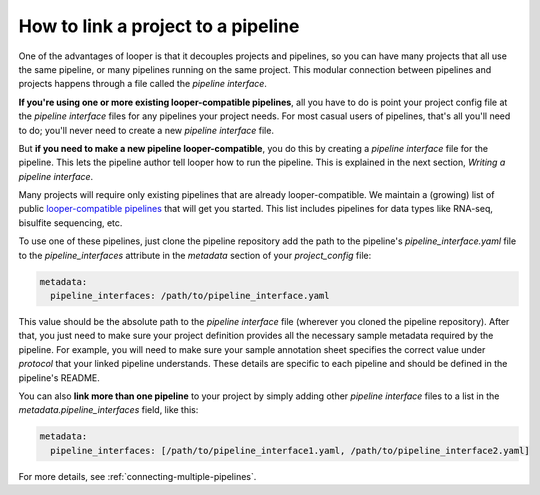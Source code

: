 How to link a project to a pipeline
=============================================

One of the advantages of looper is that it decouples projects and pipelines, so you can have many projects that all use the same pipeline, or many pipelines running on the same project. This modular connection between pipelines and projects happens through a file called the `pipeline interface`. 

**If you're using one or more existing looper-compatible pipelines**, all you have to do is point your project config file at the `pipeline interface` files for any pipelines your project needs. For most casual users of pipelines, that's all you'll need to do;  you'll never need to create a new `pipeline interface` file. 

But **if you need to make a new pipeline looper-compatible**, you do this by creating a `pipeline interface` file for the pipeline. This lets the pipeline author tell looper how to run the pipeline. This is explained in the next section, `Writing a pipeline interface`.

Many projects will require only existing pipelines that are already looper-compatible. We maintain a (growing) list of public `looper-compatible pipelines <https://github.com/pepkit/hello_looper/blob/master/looper_pipelines.md>`_ that will get you started. This list includes pipelines for data types like RNA-seq, bisulfite sequencing, etc.

To use one of these pipelines, just clone the pipeline repository add the path to the pipeline's `pipeline_interface.yaml` file to the `pipeline_interfaces` attribute in the `metadata` section of your `project_config` file:

.. code-block:: yaml

  metadata:
    pipeline_interfaces: /path/to/pipeline_interface.yaml

This value should be the absolute path to the `pipeline interface` file (wherever you cloned the pipeline repository). After that, you just need to make sure your project definition provides all the necessary sample metadata required by the pipeline. For example, you will need to make sure your sample annotation sheet specifies the correct value under `protocol` that your linked pipeline understands. These details are specific to each pipeline and should be defined in the pipeline's README.

You can also **link more than one pipeline** to your project by simply adding other `pipeline interface` files to a list in the `metadata.pipeline_interfaces` field, like this:

.. code-block:: yaml

  metadata:
    pipeline_interfaces: [/path/to/pipeline_interface1.yaml, /path/to/pipeline_interface2.yaml]

For more details, see :ref:`connecting-multiple-pipelines`.